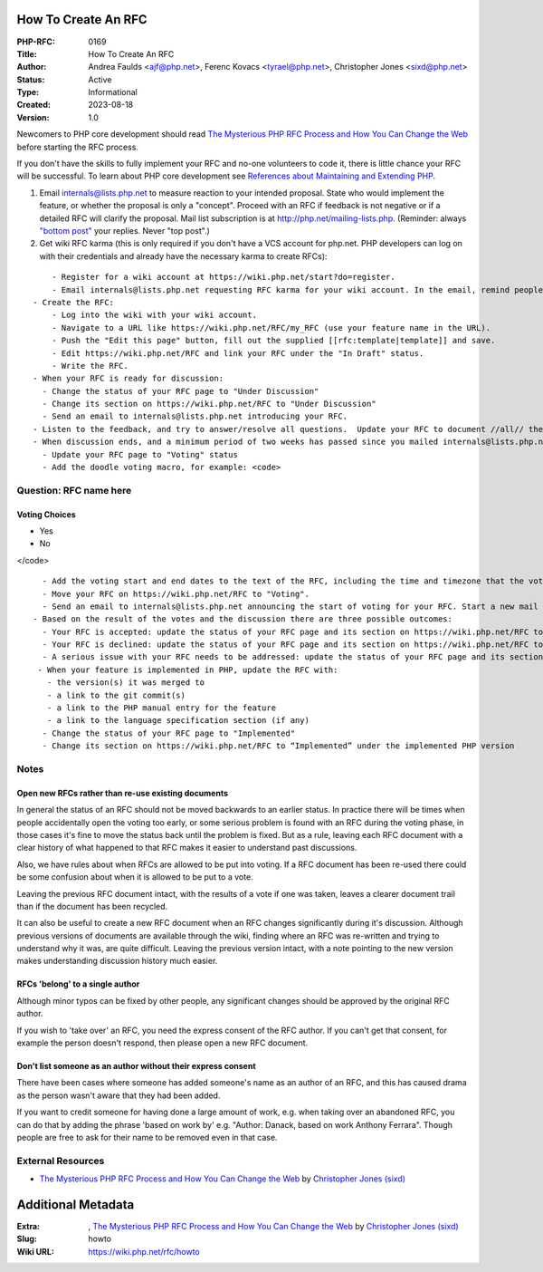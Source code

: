 How To Create An RFC
--------------------

:PHP-RFC: 0169
:Title: How To Create An RFC
:Author: Andrea Faulds <ajf@php.net>, Ferenc Kovacs <tyrael@php.net>, Christopher Jones <sixd@php.net>
:Status: Active
:Type: Informational
:Created: 2023-08-18
:Version: 1.0

Newcomers to PHP core development should read `The Mysterious PHP RFC
Process and How You Can Change the
Web <https://blogs.oracle.com/opal/the-mysterious-php-rfc-process-and-how-you-can-change-the-web>`__
before starting the RFC process.

If you don't have the skills to fully implement your RFC and no-one
volunteers to code it, there is little chance your RFC will be
successful. To learn about PHP core development see `References about
Maintaining and Extending PHP </internals/references>`__.

#. Email internals@lists.php.net to measure reaction to your intended
   proposal. State who would implement the feature, or whether the
   proposal is only a "concept". Proceed with an RFC if feedback is not
   negative or if a detailed RFC will clarify the proposal. Mail list
   subscription is at http://php.net/mailing-lists.php. (Reminder:
   always `"bottom
   post" <https://github.com/php/php-src/blob/master/docs/mailinglist-rules.md>`__
   your replies. Never "top post".)
#. Get wiki RFC karma (this is only required if you don't have a VCS
   account for php.net. PHP developers can log on with their credentials
   and already have the necessary karma to create RFCs):

::

       - Register for a wiki account at https://wiki.php.net/start?do=register.
       - Email internals@lists.php.net requesting RFC karma for your wiki account. In the email, remind people about the RFC you plan to create. Note that RFC karma does not automatically give you karma to vote. See https://wiki.php.net/rfc/voting#rfc_proposer
   - Create the RFC:
       - Log into the wiki with your wiki account.
       - Navigate to a URL like https://wiki.php.net/RFC/my_RFC (use your feature name in the URL). 
       - Push the "Edit this page" button, fill out the supplied [[rfc:template|template]] and save.
       - Edit https://wiki.php.net/RFC and link your RFC under the "In Draft" status.
       - Write the RFC.
   - When your RFC is ready for discussion:
     - Change the status of your RFC page to "Under Discussion"
     - Change its section on https://wiki.php.net/RFC to "Under Discussion"
     - Send an email to internals@lists.php.net introducing your RFC.
   - Listen to the feedback, and try to answer/resolve all questions.  Update your RFC to document //all// the issues and discussions.  Cover both the positive and negative arguments. Put the RFC URL into all your replies.
   - When discussion ends, and a minimum period of two weeks has passed since you mailed internals@lists.php.net in step 4, consider one day heads up mail on the mailing list and then you can move your RFC to "Voting" status.  There should be //no// open questions in the RFC. Review https://wiki.php.net/RFC/voting#voting first. Consider whether the feature concept should be voted on before you invest time in implementation. Or perhaps an implementation is needed to show the feature is feasible; in this case, make it clear whether or not the current implementation is being voted on.
     - Update your RFC page to "Voting" status
     - Add the doodle voting macro, for example: <code>

Question: RFC name here
~~~~~~~~~~~~~~~~~~~~~~~

Voting Choices
^^^^^^^^^^^^^^

-  Yes
-  No

</code>

::

     - Add the voting start and end dates to the text of the RFC, including the time and timezone that the voting will end.
     - Move your RFC on https://wiki.php.net/RFC to "Voting".
     - Send an email to internals@lists.php.net announcing the start of voting for your RFC. Start a new mail thread and put "[VOTE] {RFC Title}" in the subject. Set a deadline for voting; the minimum period is two weeks.
   - Based on the result of the votes and the discussion there are three possible outcomes:
     - Your RFC is accepted: update the status of your RFC page and its section on https://wiki.php.net/RFC to "Accepted" and close the vote via changing closed="false" to closed="true" in the voting macro. When the code is merged, update the RFC and section to state which PHP version the code was merged into. 
     - Your RFC is declined: update the status of your RFC page and its section on https://wiki.php.net/RFC to "Declined" and close the vote via changing closed="false" to closed="true" in the voting macro.
     - A serious issue with your RFC needs to be addressed: update the status of your RFC page and its section on https://wiki.php.net/RFC to "Under Discussion" and continue again from step 5.
    - When your feature is implemented in PHP, update the RFC with:
      - the version(s) it was merged to
      - a link to the git commit(s)
      - a link to the PHP manual entry for the feature
      - a link to the language specification section (if any)
     - Change the status of your RFC page to "Implemented"
     - Change its section on https://wiki.php.net/RFC to “Implemented” under the implemented PHP version

Notes
~~~~~

Open new RFCs rather than re-use existing documents
^^^^^^^^^^^^^^^^^^^^^^^^^^^^^^^^^^^^^^^^^^^^^^^^^^^

In general the status of an RFC should not be moved backwards to an
earlier status. In practice there will be times when people accidentally
open the voting too early, or some serious problem is found with an RFC
during the voting phase, in those cases it's fine to move the status
back until the problem is fixed. But as a rule, leaving each RFC
document with a clear history of what happened to that RFC makes it
easier to understand past discussions.

Also, we have rules about when RFCs are allowed to be put into voting.
If a RFC document has been re-used there could be some confusion about
when it is allowed to be put to a vote.

Leaving the previous RFC document intact, with the results of a vote if
one was taken, leaves a clearer document trail than if the document has
been recycled.

It can also be useful to create a new RFC document when an RFC changes
significantly during it's discussion. Although previous versions of
documents are available through the wiki, finding where an RFC was
re-written and trying to understand why it was, are quite difficult.
Leaving the previous version intact, with a note pointing to the new
version makes understanding discussion history much easier.

RFCs 'belong' to a single author
^^^^^^^^^^^^^^^^^^^^^^^^^^^^^^^^

Although minor typos can be fixed by other people, any significant
changes should be approved by the original RFC author.

If you wish to 'take over' an RFC, you need the express consent of the
RFC author. If you can't get that consent, for example the person
doesn't respond, then please open a new RFC document.

Don't list someone as an author without their express consent
^^^^^^^^^^^^^^^^^^^^^^^^^^^^^^^^^^^^^^^^^^^^^^^^^^^^^^^^^^^^^

There have been cases where someone has added someone's name as an
author of an RFC, and this has caused drama as the person wasn't aware
that they had been added.

If you want to credit someone for having done a large amount of work,
e.g. when taking over an abandoned RFC, you can do that by adding the
phrase 'based on work by' e.g. "Author: Danack, based on work Anthony
Ferrara". Though people are free to ask for their name to be removed
even in that case.

External Resources
~~~~~~~~~~~~~~~~~~

-  `The Mysterious PHP RFC Process and How You Can Change the
   Web <https://blogs.oracle.com/opal/the-mysterious-php-rfc-process-and-how-you-can-change-the-web>`__
   by `Christopher Jones
   (sixd) <http://people.php.net/user.php?username=sixd>`__

Additional Metadata
-------------------

:Extra: , `The Mysterious PHP RFC Process and How You Can Change the Web <https://blogs.oracle.com/opal/the-mysterious-php-rfc-process-and-how-you-can-change-the-web>`__ by `Christopher Jones (sixd) <http://people.php.net/user.php?username=sixd>`__
:Slug: howto
:Wiki URL: https://wiki.php.net/rfc/howto
